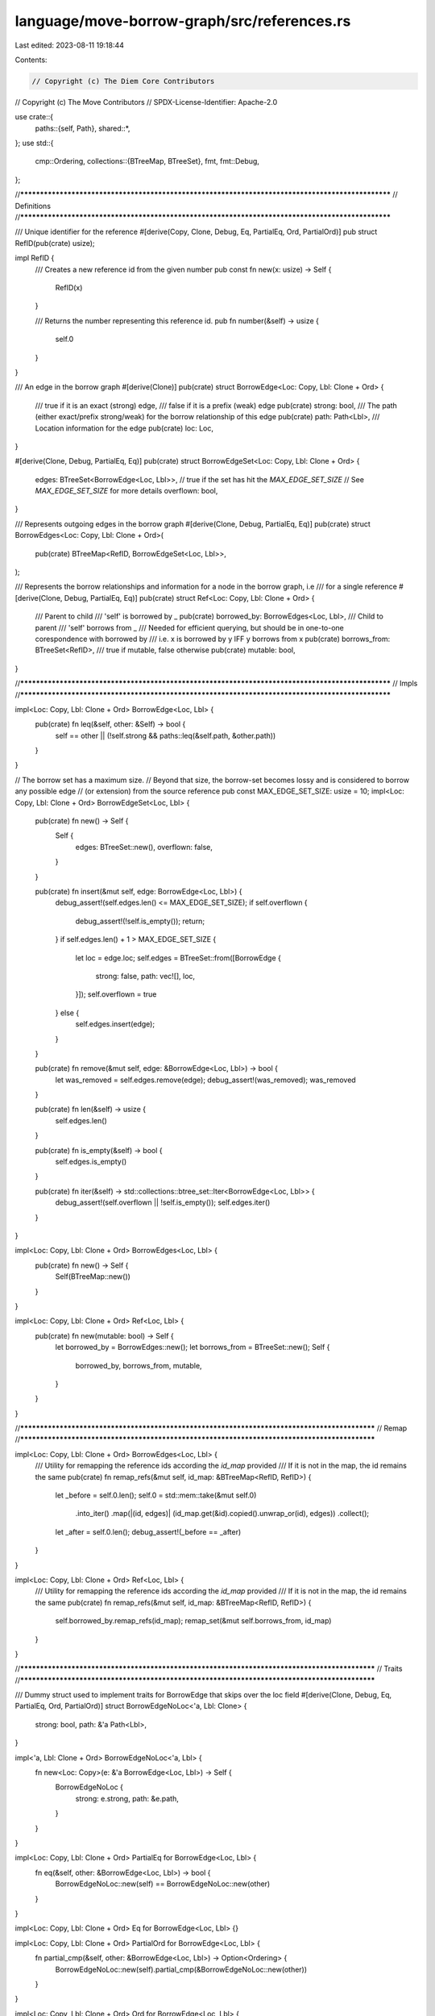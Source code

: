 language/move-borrow-graph/src/references.rs
============================================

Last edited: 2023-08-11 19:18:44

Contents:

.. code-block:: rs

    // Copyright (c) The Diem Core Contributors
// Copyright (c) The Move Contributors
// SPDX-License-Identifier: Apache-2.0

use crate::{
    paths::{self, Path},
    shared::*,
};
use std::{
    cmp::Ordering,
    collections::{BTreeMap, BTreeSet},
    fmt,
    fmt::Debug,
};

//**************************************************************************************************
// Definitions
//**************************************************************************************************

/// Unique identifier for the reference
#[derive(Copy, Clone, Debug, Eq, PartialEq, Ord, PartialOrd)]
pub struct RefID(pub(crate) usize);

impl RefID {
    /// Creates a new reference id from the given number
    pub const fn new(x: usize) -> Self {
        RefID(x)
    }

    /// Returns the number representing this reference id.
    pub fn number(&self) -> usize {
        self.0
    }
}

/// An edge in the borrow graph
#[derive(Clone)]
pub(crate) struct BorrowEdge<Loc: Copy, Lbl: Clone + Ord> {
    /// true if it is an exact (strong) edge,
    /// false if it is a prefix (weak) edge
    pub(crate) strong: bool,
    /// The path (either exact/prefix strong/weak) for the borrow relationship of this edge
    pub(crate) path: Path<Lbl>,
    /// Location information for the edge
    pub(crate) loc: Loc,
}

#[derive(Clone, Debug, PartialEq, Eq)]
pub(crate) struct BorrowEdgeSet<Loc: Copy, Lbl: Clone + Ord> {
    edges: BTreeSet<BorrowEdge<Loc, Lbl>>,
    // true if the set has hit the `MAX_EDGE_SET_SIZE`
    // See `MAX_EDGE_SET_SIZE` for more details
    overflown: bool,
}

/// Represents outgoing edges in the borrow graph
#[derive(Clone, Debug, PartialEq, Eq)]
pub(crate) struct BorrowEdges<Loc: Copy, Lbl: Clone + Ord>(
    pub(crate) BTreeMap<RefID, BorrowEdgeSet<Loc, Lbl>>,
);

/// Represents the borrow relationships and information for a node in the borrow graph, i.e
/// for a single reference
#[derive(Clone, Debug, PartialEq, Eq)]
pub(crate) struct Ref<Loc: Copy, Lbl: Clone + Ord> {
    /// Parent to child
    /// 'self' is borrowed by _
    pub(crate) borrowed_by: BorrowEdges<Loc, Lbl>,
    /// Child to parent
    /// 'self' borrows from _
    /// Needed for efficient querying, but should be in one-to-one corespondence with borrowed by
    /// i.e. x is borrowed by y IFF y borrows from x
    pub(crate) borrows_from: BTreeSet<RefID>,
    /// true if mutable, false otherwise
    pub(crate) mutable: bool,
}

//**************************************************************************************************
// Impls
//**************************************************************************************************

impl<Loc: Copy, Lbl: Clone + Ord> BorrowEdge<Loc, Lbl> {
    pub(crate) fn leq(&self, other: &Self) -> bool {
        self == other || (!self.strong && paths::leq(&self.path, &other.path))
    }
}

// The borrow set has a maximum size.
// Beyond that size, the borrow-set becomes lossy and is considered to borrow any possible edge
// (or extension) from the source reference
pub const MAX_EDGE_SET_SIZE: usize = 10;
impl<Loc: Copy, Lbl: Clone + Ord> BorrowEdgeSet<Loc, Lbl> {
    pub(crate) fn new() -> Self {
        Self {
            edges: BTreeSet::new(),
            overflown: false,
        }
    }

    pub(crate) fn insert(&mut self, edge: BorrowEdge<Loc, Lbl>) {
        debug_assert!(self.edges.len() <= MAX_EDGE_SET_SIZE);
        if self.overflown {
            debug_assert!(!self.is_empty());
            return;
        }
        if self.edges.len() + 1 > MAX_EDGE_SET_SIZE {
            let loc = edge.loc;
            self.edges = BTreeSet::from([BorrowEdge {
                strong: false,
                path: vec![],
                loc,
            }]);
            self.overflown = true
        } else {
            self.edges.insert(edge);
        }
    }

    pub(crate) fn remove(&mut self, edge: &BorrowEdge<Loc, Lbl>) -> bool {
        let was_removed = self.edges.remove(edge);
        debug_assert!(was_removed);
        was_removed
    }

    pub(crate) fn len(&self) -> usize {
        self.edges.len()
    }

    pub(crate) fn is_empty(&self) -> bool {
        self.edges.is_empty()
    }

    pub(crate) fn iter(&self) -> std::collections::btree_set::Iter<BorrowEdge<Loc, Lbl>> {
        debug_assert!(self.overflown || !self.is_empty());
        self.edges.iter()
    }
}

impl<Loc: Copy, Lbl: Clone + Ord> BorrowEdges<Loc, Lbl> {
    pub(crate) fn new() -> Self {
        Self(BTreeMap::new())
    }
}

impl<Loc: Copy, Lbl: Clone + Ord> Ref<Loc, Lbl> {
    pub(crate) fn new(mutable: bool) -> Self {
        let borrowed_by = BorrowEdges::new();
        let borrows_from = BTreeSet::new();
        Self {
            borrowed_by,
            borrows_from,
            mutable,
        }
    }
}

//**********************************************************************************************
// Remap
//**********************************************************************************************

impl<Loc: Copy, Lbl: Clone + Ord> BorrowEdges<Loc, Lbl> {
    /// Utility for remapping the reference ids according the `id_map` provided
    /// If it is not in the map, the id remains the same
    pub(crate) fn remap_refs(&mut self, id_map: &BTreeMap<RefID, RefID>) {
        let _before = self.0.len();
        self.0 = std::mem::take(&mut self.0)
            .into_iter()
            .map(|(id, edges)| (id_map.get(&id).copied().unwrap_or(id), edges))
            .collect();
        let _after = self.0.len();
        debug_assert!(_before == _after)
    }
}

impl<Loc: Copy, Lbl: Clone + Ord> Ref<Loc, Lbl> {
    /// Utility for remapping the reference ids according the `id_map` provided
    /// If it is not in the map, the id remains the same
    pub(crate) fn remap_refs(&mut self, id_map: &BTreeMap<RefID, RefID>) {
        self.borrowed_by.remap_refs(id_map);
        remap_set(&mut self.borrows_from, id_map)
    }
}

//**********************************************************************************************
// Traits
//**********************************************************************************************

/// Dummy struct used to implement traits for BorrowEdge that skips over the loc field
#[derive(Clone, Debug, Eq, PartialEq, Ord, PartialOrd)]
struct BorrowEdgeNoLoc<'a, Lbl: Clone> {
    strong: bool,
    path: &'a Path<Lbl>,
}

impl<'a, Lbl: Clone + Ord> BorrowEdgeNoLoc<'a, Lbl> {
    fn new<Loc: Copy>(e: &'a BorrowEdge<Loc, Lbl>) -> Self {
        BorrowEdgeNoLoc {
            strong: e.strong,
            path: &e.path,
        }
    }
}

impl<Loc: Copy, Lbl: Clone + Ord> PartialEq for BorrowEdge<Loc, Lbl> {
    fn eq(&self, other: &BorrowEdge<Loc, Lbl>) -> bool {
        BorrowEdgeNoLoc::new(self) == BorrowEdgeNoLoc::new(other)
    }
}

impl<Loc: Copy, Lbl: Clone + Ord> Eq for BorrowEdge<Loc, Lbl> {}

impl<Loc: Copy, Lbl: Clone + Ord> PartialOrd for BorrowEdge<Loc, Lbl> {
    fn partial_cmp(&self, other: &BorrowEdge<Loc, Lbl>) -> Option<Ordering> {
        BorrowEdgeNoLoc::new(self).partial_cmp(&BorrowEdgeNoLoc::new(other))
    }
}

impl<Loc: Copy, Lbl: Clone + Ord> Ord for BorrowEdge<Loc, Lbl> {
    fn cmp(&self, other: &BorrowEdge<Loc, Lbl>) -> Ordering {
        BorrowEdgeNoLoc::new(self).cmp(&BorrowEdgeNoLoc::new(other))
    }
}

impl<Loc: Copy, Lbl: Clone + Ord + Debug> Debug for BorrowEdge<Loc, Lbl> {
    fn fmt(&self, f: &mut fmt::Formatter<'_>) -> fmt::Result {
        BorrowEdgeNoLoc::new(self).fmt(f)
    }
}

//**********************************************************************************************
// Iteration
//**********************************************************************************************

impl<Loc: Copy, Lbl: Clone + Ord> IntoIterator for BorrowEdgeSet<Loc, Lbl> {
    type Item = BorrowEdge<Loc, Lbl>;
    type IntoIter = std::collections::btree_set::IntoIter<BorrowEdge<Loc, Lbl>>;

    fn into_iter(self) -> Self::IntoIter {
        debug_assert!(self.overflown || !self.is_empty());
        self.edges.into_iter()
    }
}

impl<'a, Loc: Copy, Lbl: Clone + Ord> IntoIterator for &'a BorrowEdgeSet<Loc, Lbl> {
    type Item = &'a BorrowEdge<Loc, Lbl>;
    type IntoIter = std::collections::btree_set::Iter<'a, BorrowEdge<Loc, Lbl>>;

    fn into_iter(self) -> Self::IntoIter {
        debug_assert!(self.overflown || !self.is_empty());
        self.edges.iter()
    }
}


